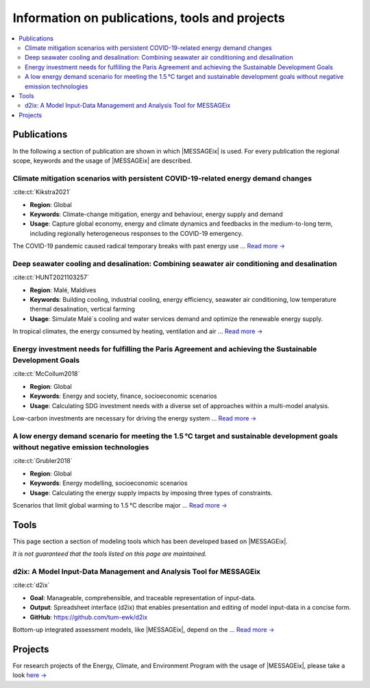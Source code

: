 Information on publications, tools and projects
===============================================

.. contents::
   :local:

.. _publications:

Publications
------------

In the following a section of publication are shown in which |MESSAGEix| is used.
For every publication the regional scope, keywords and the usage of |MESSAGEix| are described.

Climate mitigation scenarios with persistent COVID-19-related energy demand changes
~~~~~~~~~~~~~~~~~~~~~~~~~~~~~~~~~~~~~~~~~~~~~~~~~~~~~~~~~~~~~~~~~~~~~~~~~~~~~~~~~~~
.. figure:: _static/usage_figures/41560_2021_904.webp
   :width: 250px
   :align: right

:cite:ct:`Kikstra2021`

- **Region**: Global
- **Keywords**: Climate-change mitigation, energy and behaviour, energy supply and demand
- **Usage**: Capture global economy, energy and climate dynamics and feedbacks in the medium-to-long term, including regionally heterogeneous responses to the COVID-19 emergency.

The COVID-19 pandemic caused radical temporary breaks with past energy use ... `Read more → <https://www.nature.com/articles/s41560-021-00904-8>`_

Deep seawater cooling and desalination: Combining seawater air conditioning and desalination
~~~~~~~~~~~~~~~~~~~~~~~~~~~~~~~~~~~~~~~~~~~~~~~~~~~~~~~~~~~~~~~~~~~~~~~~~~~~~~~~~~~~~~~~~~~~
.. figure:: _static/usage_figures/10.1016-j.scs.2021.103257.jpg
   :width: 250px
   :align: right

:cite:ct:`HUNT2021103257`

- **Region**: Malé, Maldives
- **Keywords**: Building cooling, industrial cooling, energy efficiency, seawater air conditioning, low temperature thermal desalination, vertical farming
- **Usage**: Simulate Malé´s cooling and water services demand and optimize the renewable energy supply.

In tropical climates, the energy consumed by heating, ventilation and air ... `Read more → <https://www.sciencedirect.com/science/article/pii/S2210670721005333>`_

Energy investment needs for fulfilling the Paris Agreement and achieving the Sustainable Development Goals
~~~~~~~~~~~~~~~~~~~~~~~~~~~~~~~~~~~~~~~~~~~~~~~~~~~~~~~~~~~~~~~~~~~~~~~~~~~~~~~~~~~~~~~~~~~~~~~~~~~~~~~~~~
.. figure:: _static/usage_figures/10.1038-s41560-018-0179-z.webp
   :width: 250px
   :align: right

:cite:ct:`McCollum2018`

- **Region**: Global
- **Keywords**: Energy and society, finance, socioeconomic scenarios
- **Usage**: Calculating SDG investment needs with a diverse set of approaches within a multi-model analysis.

Low-carbon investments are necessary for driving the energy system ...  `Read more → <https://www.nature.com/articles/s41560-018-0179-z>`_

A low energy demand scenario for meeting the 1.5 °C target and sustainable development goals without negative emission technologies
~~~~~~~~~~~~~~~~~~~~~~~~~~~~~~~~~~~~~~~~~~~~~~~~~~~~~~~~~~~~~~~~~~~~~~~~~~~~~~~~~~~~~~~~~~~~~~~~~~~~~~~~~~~~~~~~~~~~~~~~~~~~~~~~~~~~~~
.. figure:: _static/usage_figures/10.1038-s41560-018-0172-6.webp
   :width: 250px
   :align: right

:cite:ct:`Grubler2018`

- **Region**: Global
- **Keywords**: Energy modelling, socioeconomic scenarios
- **Usage**: Calculating the energy supply impacts by imposing three types of constraints.

Scenarios that limit global warming to 1.5 °C describe major ... `Read more → <https://www.nature.com/articles/s41560-018-0172-6>`_

.. _tools:

Tools
-----

This page section a section of modeling tools which has been developed based on |MESSAGEix|.

*It is not guaranteed that the tools listed on this page are maintained.*

d2ix: A Model Input-Data Management and Analysis Tool for MESSAGEix
~~~~~~~~~~~~~~~~~~~~~~~~~~~~~~~~~~~~~~~~~~~~~~~~~~~~~~~~~~~~~~~~~~~
.. figure:: _static/usage_figures/10.3390-en12081483.png
   :width: 250px
   :align: right

:cite:ct:`d2ix`

- **Goal**: Manageable, comprehensible, and traceable representation of input-data.
- **Output**: Spreadsheet interface (d2ix) that enables presentation and editing of model input-data in a concise form.
- **GitHub**: https://github.com/tum-ewk/d2ix

Bottom-up integrated assessment models, like |MESSAGEix|, depend on the ... `Read more → <https://www.mdpi.com/1996-1073/12/8/1483/htm>`_

.. _projects:

Projects
--------

For research projects of the Energy, Climate, and Environment Program with the usage of |MESSAGEix|, please take a look `here → <https://iiasa.ac.at/web/ece/Projects.html>`_